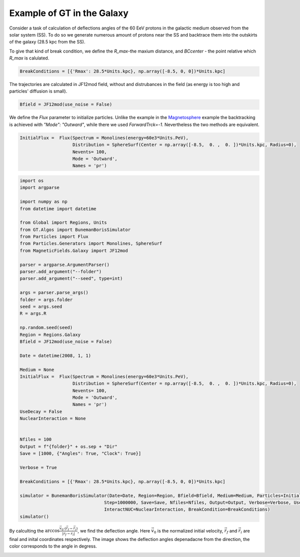 Example of GT in the Galaxy
---------

Consider a task of calculation of deflections angles of the 60 EeV protons in the galactic medium observed from the solar system (SS). 
To do so we generate numerous amount of protons near the SS and backtrace them into the outskirts of the galaxy (28.5 kpc from the SS).

To give that kind of break condition, we define the `R_max`-the maxium distance, and `BCcenter` - the point relative which `R_max` is calulated.

.. code-block:: python

    BreakConditions = [{'Rmax': 28.5*Units.kpc}, np.array([-8.5, 0, 0])*Units.kpc]


The trajectories are calculated in JF12mod field, without and distrubances in the field (as energy is too high and particles' diffusion is small).

.. code-block:: python

    Bfield = JF12mod(use_noise = False)


We define the `Flux` parameter to initialize particles. Unlike the example in the Magnetosphere_ example the backtracking is achieved with `"Mode": "Outward"`, while there
we used `ForwardTrck=-1`. Nevertheless the two methods are equivalent.

.. _Magnetosphere: Examples.Magnetosphere.html


.. code-block:: python

    InitialFlux =  Flux(Spectrum = Monolines(energy=60e3*Units.PeV), 
                        Distribution = SphereSurf(Center = np.array([-8.5,  0. ,  0. ])*Units.kpc, Radius=0),
                        Nevents= 100, 
                        Mode = 'Outward',
                        Names = 'pr')

.. code-block:: python

    import os
    import argparse

    import numpy as np
    from datetime import datetime

    from Global import Regions, Units
    from GT.Algos import BunemanBorisSimulator
    from Particles import Flux
    from Particles.Generators import Monolines, SphereSurf
    from MagneticFields.Galaxy import JF12mod

    parser = argparse.ArgumentParser()
    parser.add_argument("--folder")
    parser.add_argument("--seed", type=int)

    args = parser.parse_args()
    folder = args.folder
    seed = args.seed
    R = args.R

    np.random.seed(seed)
    Region = Regions.Galaxy
    Bfield = JF12mod(use_noise = False)

    Date = datetime(2008, 1, 1)

    Medium = None
    InitialFlux =  Flux(Spectrum = Monolines(energy=60e3*Units.PeV), 
                        Distribution = SphereSurf(Center = np.array([-8.5,  0. ,  0. ])*Units.kpc, Radius=0),
                        Nevents= 100, 
                        Mode = 'Outward',
                        Names = 'pr')
    UseDecay = False
    NuclearInteraction = None


    Nfiles = 100
    Output = f"{folder}" + os.sep + "Dir"
    Save = [1000, {"Angles": True, "Clock": True}]

    Verbose = True

    BreakConditions = [{'Rmax': 28.5*Units.kpc}, np.array([-8.5, 0, 0])*Units.kpc]

    simulator = BunemanBorisSimulator(Date=Date, Region=Region, Bfield=Bfield, Medium=Medium, Particles=InitialFlux, Num=int(100000000),
                                    Step=1000000, Save=Save, Nfiles=Nfiles, Output=Output, Verbose=Verbose, UseDecay=UseDecay,
                                    InteractNUC=NuclearInteraction, BreakCondition=BreakConditions)
    simulator()


By calculting the :math:`\arccos\frac{\vec{v}_0\cdot(\vec{r}_f - \vec{r}_i)}{|\vec{r}_f - \vec{r}_i|}`, we find the deflection angle.
Here :math:`\vec{v}_0` is the normalized initial velocity, :math:`\vec{r}_f` and :math:`\vec{r}_i` are final and inital coordinates respectively.
The image shows the deflection angles depenadacne from the direction, the color corresponds to the angle in degress.

.. image:: images/def_angle.jpg